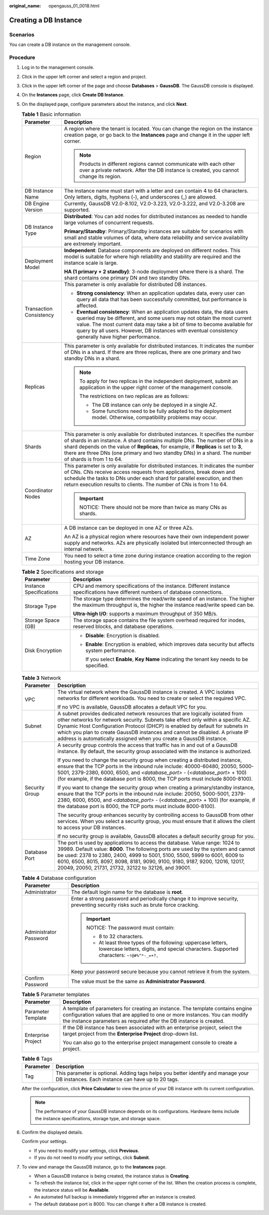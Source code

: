 :original_name: opengauss_01_0018.html

.. _opengauss_01_0018:

Creating a DB Instance
======================

Scenarios
---------

You can create a DB instance on the management console.

Procedure
---------

#. Log in to the management console.

#. Click |image1| in the upper left corner and select a region and project.

#. Click |image2| in the upper left corner of the page and choose **Databases** > **GaussDB**. The GaussDB console is displayed.

#. On the **Instances** page, click **Create DB Instance**.

#. On the displayed page, configure parameters about the instance, and click **Next**.

   .. table:: **Table 1** Basic information

      +-----------------------------------+-----------------------------------------------------------------------------------------------------------------------------------------------------------------------------------------------------------------------------------------------------------------------------------------------------------------------------------------------------------------------+
      | Parameter                         | Description                                                                                                                                                                                                                                                                                                                                                           |
      +===================================+=======================================================================================================================================================================================================================================================================================================================================================================+
      | Region                            | A region where the tenant is located. You can change the region on the instance creation page, or go back to the **Instances** page and change it in the upper left corner.                                                                                                                                                                                           |
      |                                   |                                                                                                                                                                                                                                                                                                                                                                       |
      |                                   | .. note::                                                                                                                                                                                                                                                                                                                                                             |
      |                                   |                                                                                                                                                                                                                                                                                                                                                                       |
      |                                   |    Products in different regions cannot communicate with each other over a private network. After the DB instance is created, you cannot change its region.                                                                                                                                                                                                           |
      +-----------------------------------+-----------------------------------------------------------------------------------------------------------------------------------------------------------------------------------------------------------------------------------------------------------------------------------------------------------------------------------------------------------------------+
      | DB Instance Name                  | The instance name must start with a letter and can contain 4 to 64 characters. Only letters, digits, hyphens (-), and underscores (_) are allowed.                                                                                                                                                                                                                    |
      +-----------------------------------+-----------------------------------------------------------------------------------------------------------------------------------------------------------------------------------------------------------------------------------------------------------------------------------------------------------------------------------------------------------------------+
      | DB Engine Version                 | Currently, GaussDB V2.0-8.102, V2.0-3.223, V2.0-3.222, and V2.0-3.208 are supported.                                                                                                                                                                                                                                                                                  |
      +-----------------------------------+-----------------------------------------------------------------------------------------------------------------------------------------------------------------------------------------------------------------------------------------------------------------------------------------------------------------------------------------------------------------------+
      | DB Instance Type                  | **Distributed**: You can add nodes for distributed instances as needed to handle large volumes of concurrent requests.                                                                                                                                                                                                                                                |
      |                                   |                                                                                                                                                                                                                                                                                                                                                                       |
      |                                   | **Primary/Standby**: Primary/Standby instances are suitable for scenarios with small and stable volumes of data, where data reliability and service availability are extremely important.                                                                                                                                                                             |
      +-----------------------------------+-----------------------------------------------------------------------------------------------------------------------------------------------------------------------------------------------------------------------------------------------------------------------------------------------------------------------------------------------------------------------+
      | Deployment Model                  | **Independent**: Database components are deployed on different nodes. This model is suitable for where high reliability and stability are required and the instance scale is large.                                                                                                                                                                                   |
      |                                   |                                                                                                                                                                                                                                                                                                                                                                       |
      |                                   | **HA (1 primary + 2 standby)**: 3-node deployment where there is a shard. The shard contains one primary DN and two standby DNs.                                                                                                                                                                                                                                      |
      +-----------------------------------+-----------------------------------------------------------------------------------------------------------------------------------------------------------------------------------------------------------------------------------------------------------------------------------------------------------------------------------------------------------------------+
      | Transaction Consistency           | This parameter is only available for distributed DB instances.                                                                                                                                                                                                                                                                                                        |
      |                                   |                                                                                                                                                                                                                                                                                                                                                                       |
      |                                   | -  **Strong consistency**: When an application updates data, every user can query all data that has been successfully committed, but performance is affected.                                                                                                                                                                                                         |
      |                                   | -  **Eventual consistency**: When an application updates data, the data users queried may be different, and some users may not obtain the most current value. The most current data may take a bit of time to become available for query by all users. However, DB instances with eventual consistency generally have higher performance.                             |
      +-----------------------------------+-----------------------------------------------------------------------------------------------------------------------------------------------------------------------------------------------------------------------------------------------------------------------------------------------------------------------------------------------------------------------+
      | Replicas                          | This parameter is only available for distributed instances. It indicates the number of DNs in a shard. If there are three replicas, there are one primary and two standby DNs in a shard.                                                                                                                                                                             |
      |                                   |                                                                                                                                                                                                                                                                                                                                                                       |
      |                                   | .. note::                                                                                                                                                                                                                                                                                                                                                             |
      |                                   |                                                                                                                                                                                                                                                                                                                                                                       |
      |                                   |    To apply for two replicas in the independent deployment, submit an application in the upper right corner of the management console.                                                                                                                                                                                                                                |
      |                                   |                                                                                                                                                                                                                                                                                                                                                                       |
      |                                   |    The restrictions on two replicas are as follows:                                                                                                                                                                                                                                                                                                                   |
      |                                   |                                                                                                                                                                                                                                                                                                                                                                       |
      |                                   |    -  The DB instance can only be deployed in a single AZ.                                                                                                                                                                                                                                                                                                            |
      |                                   |    -  Some functions need to be fully adapted to the deployment model. Otherwise, compatibility problems may occur.                                                                                                                                                                                                                                                   |
      +-----------------------------------+-----------------------------------------------------------------------------------------------------------------------------------------------------------------------------------------------------------------------------------------------------------------------------------------------------------------------------------------------------------------------+
      | Shards                            | This parameter is only available for distributed instances. It specifies the number of shards in an instance. A shard contains multiple DNs. The number of DNs in a shard depends on the value of **Replicas**, for example, if **Replicas** is set to **3**, there are three DNs (one primary and two standby DNs) in a shard. The number of shards is from 1 to 64. |
      +-----------------------------------+-----------------------------------------------------------------------------------------------------------------------------------------------------------------------------------------------------------------------------------------------------------------------------------------------------------------------------------------------------------------------+
      | Coordinator Nodes                 | This parameter is only available for distributed instances. It indicates the number of CNs. CNs receive access requests from applications, break down and schedule the tasks to DNs under each shard for parallel execution, and then return execution results to clients. The number of CNs is from 1 to 64.                                                         |
      |                                   |                                                                                                                                                                                                                                                                                                                                                                       |
      |                                   | .. important::                                                                                                                                                                                                                                                                                                                                                        |
      |                                   |                                                                                                                                                                                                                                                                                                                                                                       |
      |                                   |    NOTICE:                                                                                                                                                                                                                                                                                                                                                            |
      |                                   |    There should not be more than twice as many CNs as shards.                                                                                                                                                                                                                                                                                                         |
      +-----------------------------------+-----------------------------------------------------------------------------------------------------------------------------------------------------------------------------------------------------------------------------------------------------------------------------------------------------------------------------------------------------------------------+
      | AZ                                | A DB instance can be deployed in one AZ or three AZs.                                                                                                                                                                                                                                                                                                                 |
      |                                   |                                                                                                                                                                                                                                                                                                                                                                       |
      |                                   | An AZ is a physical region where resources have their own independent power supply and networks. AZs are physically isolated but interconnected through an internal network.                                                                                                                                                                                          |
      +-----------------------------------+-----------------------------------------------------------------------------------------------------------------------------------------------------------------------------------------------------------------------------------------------------------------------------------------------------------------------------------------------------------------------+
      | Time Zone                         | You need to select a time zone during instance creation according to the region hosting your DB instance.                                                                                                                                                                                                                                                             |
      +-----------------------------------+-----------------------------------------------------------------------------------------------------------------------------------------------------------------------------------------------------------------------------------------------------------------------------------------------------------------------------------------------------------------------+

   .. table:: **Table 2** Specifications and storage

      +-----------------------------------+---------------------------------------------------------------------------------------------------------------------------------------------------------+
      | Parameter                         | Description                                                                                                                                             |
      +===================================+=========================================================================================================================================================+
      | Instance Specifications           | CPU and memory specifications of the instance. Different instance specifications have different numbers of database connections.                        |
      +-----------------------------------+---------------------------------------------------------------------------------------------------------------------------------------------------------+
      | Storage Type                      | The storage type determines the read/write speed of an instance. The higher the maximum throughput is, the higher the instance read/write speed can be. |
      |                                   |                                                                                                                                                         |
      |                                   | **Ultra-high I/O**: supports a maximum throughput of 350 MB/s.                                                                                          |
      +-----------------------------------+---------------------------------------------------------------------------------------------------------------------------------------------------------+
      | Storage Space (GB)                | The storage space contains the file system overhead required for inodes, reserved blocks, and database operations.                                      |
      +-----------------------------------+---------------------------------------------------------------------------------------------------------------------------------------------------------+
      | Disk Encryption                   | -  **Disable**: Encryption is disabled.                                                                                                                 |
      |                                   |                                                                                                                                                         |
      |                                   | -  **Enable**: Encryption is enabled, which improves data security but affects system performance.                                                      |
      |                                   |                                                                                                                                                         |
      |                                   |    If you select **Enable**, **Key Name** indicating the tenant key needs to be specified.                                                              |
      +-----------------------------------+---------------------------------------------------------------------------------------------------------------------------------------------------------+

   .. table:: **Table 3** Network

      +-----------------------------------+----------------------------------------------------------------------------------------------------------------------------------------------------------------------------------------------------------------------------------------------------------------------------------------------------------------------------------------------------------------------------------------------------------+
      | Parameter                         | Description                                                                                                                                                                                                                                                                                                                                                                                              |
      +===================================+==========================================================================================================================================================================================================================================================================================================================================================================================================+
      | VPC                               | The virtual network where the GaussDB instance is created. A VPC isolates networks for different workloads. You need to create or select the required VPC.                                                                                                                                                                                                                                               |
      |                                   |                                                                                                                                                                                                                                                                                                                                                                                                          |
      |                                   | If no VPC is available, GaussDB allocates a default VPC for you.                                                                                                                                                                                                                                                                                                                                         |
      +-----------------------------------+----------------------------------------------------------------------------------------------------------------------------------------------------------------------------------------------------------------------------------------------------------------------------------------------------------------------------------------------------------------------------------------------------------+
      | Subnet                            | A subnet provides dedicated network resources that are logically isolated from other networks for network security. Subnets take effect only within a specific AZ. Dynamic Host Configuration Protocol (DHCP) is enabled by default for subnets in which you plan to create GaussDB instances and cannot be disabled. A private IP address is automatically assigned when you create a GaussDB instance. |
      +-----------------------------------+----------------------------------------------------------------------------------------------------------------------------------------------------------------------------------------------------------------------------------------------------------------------------------------------------------------------------------------------------------------------------------------------------------+
      | Security Group                    | A security group controls the access that traffic has in and out of a GaussDB instance. By default, the security group associated with the instance is authorized.                                                                                                                                                                                                                                       |
      |                                   |                                                                                                                                                                                                                                                                                                                                                                                                          |
      |                                   | If you need to change the security group when creating a distributed instance, ensure that the TCP ports in the inbound rule include: 40000-60480, 20050, 5000-5001, 2379-2380, 6000, 6500, and *<database_port>* - (*<database_port>* + 100) (for example, if the database port is 8000, the TCP ports must include 8000-8100).                                                                         |
      |                                   |                                                                                                                                                                                                                                                                                                                                                                                                          |
      |                                   | If you want to change the security group when creating a primary/standby instance, ensure that the TCP ports in the inbound rule include: 20050, 5000-5001, 2379-2380, 6000, 6500, and *<database_port>* - (*<database_port>* + 100) (for example, if the database port is 8000, the TCP ports must include 8000-8100).                                                                                  |
      |                                   |                                                                                                                                                                                                                                                                                                                                                                                                          |
      |                                   | The security group enhances security by controlling access to GaussDB from other services. When you select a security group, you must ensure that it allows the client to access your DB instances.                                                                                                                                                                                                      |
      |                                   |                                                                                                                                                                                                                                                                                                                                                                                                          |
      |                                   | If no security group is available, GaussDB allocates a default security group for you.                                                                                                                                                                                                                                                                                                                   |
      +-----------------------------------+----------------------------------------------------------------------------------------------------------------------------------------------------------------------------------------------------------------------------------------------------------------------------------------------------------------------------------------------------------------------------------------------------------+
      | Database Port                     | The port is used by applications to access the database. Value range: 1024 to 39989. Default value: **8000**. The following ports are used by the system and cannot be used: 2378 to 2380, 2400, 4999 to 5001, 5100, 5500, 5999 to 6001, 6009 to 6010, 6500, 8015, 8097, 8098, 8181, 9090, 9100, 9180, 9187, 9200, 12016, 12017, 20049, 20050, 21731, 21732, 32122 to 32126, and 39001.                  |
      +-----------------------------------+----------------------------------------------------------------------------------------------------------------------------------------------------------------------------------------------------------------------------------------------------------------------------------------------------------------------------------------------------------------------------------------------------------+

   .. table:: **Table 4** Database configuration

      +-----------------------------------+------------------------------------------------------------------------------------------------------------------------------------------------------------+
      | Parameter                         | Description                                                                                                                                                |
      +===================================+============================================================================================================================================================+
      | Administrator                     | The default login name for the database is **root**.                                                                                                       |
      +-----------------------------------+------------------------------------------------------------------------------------------------------------------------------------------------------------+
      | Administrator Password            | Enter a strong password and periodically change it to improve security, preventing security risks such as brute force cracking.                            |
      |                                   |                                                                                                                                                            |
      |                                   | .. important::                                                                                                                                             |
      |                                   |                                                                                                                                                            |
      |                                   |    NOTICE:                                                                                                                                                 |
      |                                   |    The password must contain:                                                                                                                              |
      |                                   |                                                                                                                                                            |
      |                                   |    -  8 to 32 characters.                                                                                                                                  |
      |                                   |    -  At least three types of the following: uppercase letters, lowercase letters, digits, and special characters. Supported characters: ``~!@#%^*-_=+?,`` |
      |                                   |                                                                                                                                                            |
      |                                   | Keep your password secure because you cannot retrieve it from the system.                                                                                  |
      +-----------------------------------+------------------------------------------------------------------------------------------------------------------------------------------------------------+
      | Confirm Password                  | The value must be the same as **Administrator Password**.                                                                                                  |
      +-----------------------------------+------------------------------------------------------------------------------------------------------------------------------------------------------------+

   .. table:: **Table 5** Parameter templates

      +-----------------------------------+--------------------------------------------------------------------------------------------------------------------------------------------------------------------------------------------------------------------------------------+
      | Parameter                         | Description                                                                                                                                                                                                                          |
      +===================================+======================================================================================================================================================================================================================================+
      | Parameter Template                | A template of parameters for creating an instance. The template contains engine configuration values that are applied to one or more instances. You can modify the instance parameters as required after the DB instance is created. |
      +-----------------------------------+--------------------------------------------------------------------------------------------------------------------------------------------------------------------------------------------------------------------------------------+
      | Enterprise Project                | If the DB instance has been associated with an enterprise project, select the target project from the **Enterprise Project** drop-down list.                                                                                         |
      |                                   |                                                                                                                                                                                                                                      |
      |                                   | You can also go to the enterprise project management console to create a project.                                                                                                                                                    |
      +-----------------------------------+--------------------------------------------------------------------------------------------------------------------------------------------------------------------------------------------------------------------------------------+

   .. table:: **Table 6** Tags

      +-----------+---------------------------------------------------------------------------------------------------------------------------------------+
      | Parameter | Description                                                                                                                           |
      +===========+=======================================================================================================================================+
      | Tag       | This parameter is optional. Adding tags helps you better identify and manage your DB instances. Each instance can have up to 20 tags. |
      +-----------+---------------------------------------------------------------------------------------------------------------------------------------+

   After the configuration, click **Price Calculator** to view the price of your DB instance with its current configuration.

   .. note::

      The performance of your GaussDB instance depends on its configurations. Hardware items include the instance specifications, storage type, and storage space.

#. Confirm the displayed details.

   Confirm your settings.

   -  If you need to modify your settings, click **Previous**.
   -  If you do not need to modify your settings, click **Submit**.

#. To view and manage the GaussDB instance, go to the **Instances** page.

   -  When a GaussDB instance is being created, the instance status is **Creating**.
   -  To refresh the instance list, click |image3| in the upper right corner of the list. When the creation process is complete, the instance status will be **Available**.
   -  An automated full backup is immediately triggered after an instance is created.
   -  The default database port is 8000. You can change it after a DB instance is created.

.. |image1| image:: /_static/images/en-us_image_0000002088517922.png
.. |image2| image:: /_static/images/en-us_image_0000002124197217.png
.. |image3| image:: /_static/images/en-us_image_0000002124197653.png
